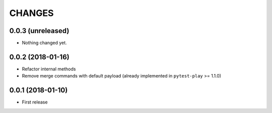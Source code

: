 =======
CHANGES
=======

0.0.3 (unreleased)
------------------

- Nothing changed yet.


0.0.2 (2018-01-16)
------------------

- Refactor internal methods

- Remove merge commands with default payload (already
  implemented in ``pytest-play`` >= 1.1.0)


0.0.1 (2018-01-10)
------------------

* First release
